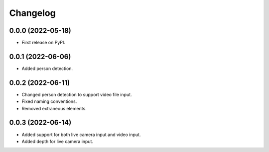 
Changelog
=========

0.0.0 (2022-05-18)
------------------

* First release on PyPI.


0.0.1 (2022-06-06)
------------------

* Added person detection.

0.0.2 (2022-06-11)
------------------

* Changed person detection to support video file input.
* Fixed naming conventions.
* Removed extraneous elements.

0.0.3 (2022-06-14)
------------------

* Added support for both live camera input and video input.
* Added depth for live camera input.

